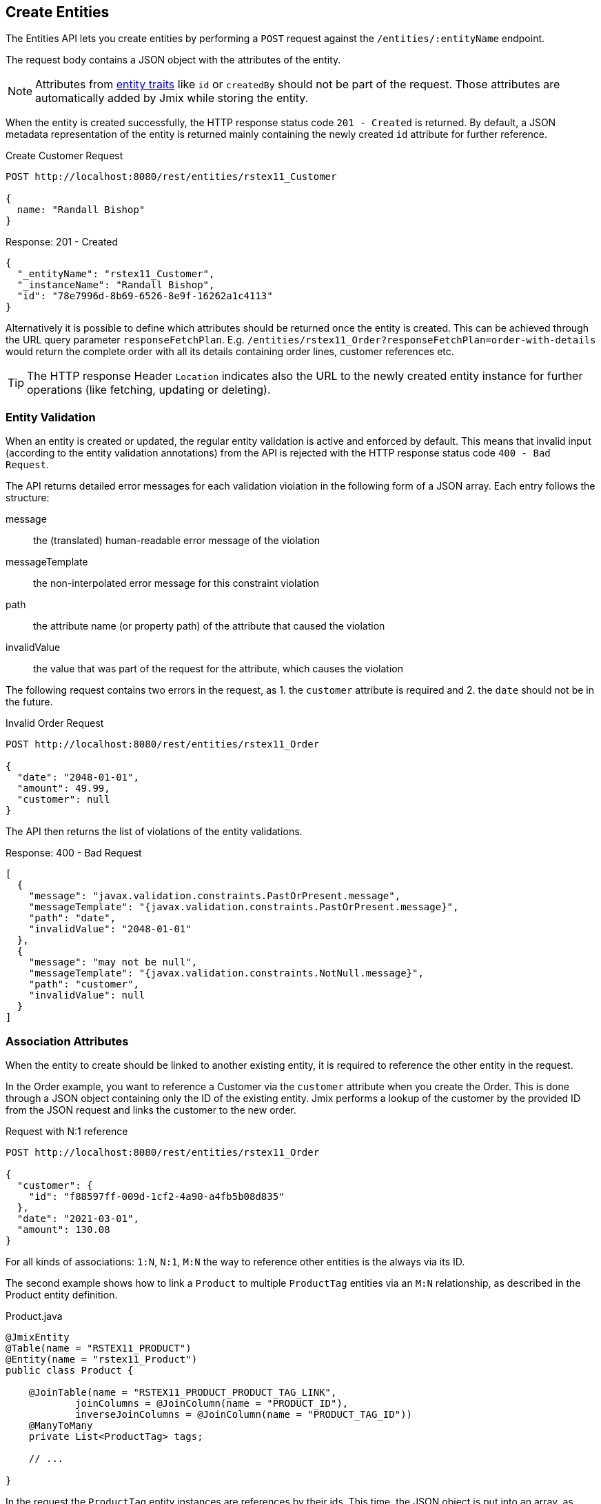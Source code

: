 
== Create Entities

The Entities API lets you create entities by performing a `POST` request against the `/entities/:entityName` endpoint.

The request body contains a JSON object with the attributes of the entity.

NOTE: Attributes from xref:data-model:entities.adoc#traits[entity traits] like `id` or `createdBy` should not be part of the request. Those attributes are automatically added by Jmix while storing the entity.

When the entity is created successfully, the HTTP response status code `201 - Created` is returned. By default, a JSON metadata representation of the entity is returned mainly containing the newly created `id` attribute for further reference.

[source, http request]
.Create Customer Request
----
POST http://localhost:8080/rest/entities/rstex11_Customer

{
  name: "Randall Bishop"
}
----


[source, json]
.Response: 201 - Created
----
{
  "_entityName": "rstex11_Customer",
  "_instanceName": "Randall Bishop",
  "id": "78e7996d-8b69-6526-8e9f-16262a1c4113"
}
----

Alternatively it is possible to define which attributes should be returned once the entity is created. This can be achieved through the URL query parameter `responseFetchPlan`. E.g. `/entities/rstex11_Order?responseFetchPlan=order-with-details` would return the complete order with all its details containing order lines, customer references etc.

TIP: The HTTP response Header `Location` indicates also the URL to the newly created entity instance for further operations (like fetching, updating or deleting).

=== Entity Validation

When an entity is created or updated, the regular entity validation is active and enforced by default. This means that invalid input (according to the entity validation annotations) from the API is rejected with the HTTP response status code `400 - Bad Request`.

The API returns detailed error messages for each validation violation in the following form of a JSON array. Each entry follows the structure:

message:: the (translated) human-readable error message of the violation
messageTemplate:: the non-interpolated error message for this constraint violation
path:: the attribute name (or property path) of the attribute that caused the violation
invalidValue:: the value that was part of the request for the attribute, which causes the violation


The following request contains two errors in the request, as 1. the `customer` attribute is required and 2. the `date` should not be in the future.

[source, http request]
.Invalid Order Request
----
POST http://localhost:8080/rest/entities/rstex11_Order

{
  "date": "2048-01-01",
  "amount": 49.99,
  "customer": null
}
----

The API then returns the list of violations of the entity validations.

[source, json]
.Response: 400 - Bad Request
----
[
  {
    "message": "javax.validation.constraints.PastOrPresent.message",
    "messageTemplate": "{javax.validation.constraints.PastOrPresent.message}",
    "path": "date",
    "invalidValue": "2048-01-01"
  },
  {
    "message": "may not be null",
    "messageTemplate": "{javax.validation.constraints.NotNull.message}",
    "path": "customer",
    "invalidValue": null
  }
]
----


=== Association Attributes

When the entity to create should be linked to another existing entity, it is required to reference the other entity in the request.

In the Order example, you want to reference a Customer via the `customer` attribute when you create the Order. This is done through a JSON object containing only the ID of the existing entity. Jmix performs a lookup of the customer by the provided ID from the JSON request and links the customer to the new order.

[source, http request]
.Request with N:1 reference
----
POST http://localhost:8080/rest/entities/rstex11_Order

{
  "customer": {
    "id": "f88597ff-009d-1cf2-4a90-a4fb5b08d835"
  },
  "date": "2021-03-01",
  "amount": 130.08
}
----

For all kinds of associations: `1:N`, `N:1`, `M:N` the way to reference other entities is the always via its ID.

The second example shows how to link a `Product` to multiple `ProductTag` entities via an `M:N` relationship, as described in the Product entity definition.

[source,java]
.Product.java
----

@JmixEntity
@Table(name = "RSTEX11_PRODUCT")
@Entity(name = "rstex11_Product")
public class Product {

    @JoinTable(name = "RSTEX11_PRODUCT_PRODUCT_TAG_LINK",
            joinColumns = @JoinColumn(name = "PRODUCT_ID"),
            inverseJoinColumns = @JoinColumn(name = "PRODUCT_TAG_ID"))
    @ManyToMany
    private List<ProductTag> tags;

    // ...

}
----

In the request the `ProductTag` entity instances are references by their ids. This time, the JSON object is put into an array, as there are multiple product tags to reference.

[source, http request]
.Request with M:N references
----
POST http://localhost:8080/rest/entities/rstex11_Product?responseFetchPlan=product-with-tags

{
  "name": "123",
  "price": 99.95,
  "tags": [
    {
      "id": "333f3a20-c47b-4bc9-ba34-a72d2d815695" // <1>
    },
    {
      "id": "c4c028f0-fec1-7512-83cd-c17537d1f502"
    }
  ]
}
----

[source, json]
.Response: 201 - Created
----
{
  "_entityName": "rstex11_Product",
  "_instanceName": "123",
  "id": "f0e04748-dcdf-d856-2482-2904f2126fcc",
  "createdDate": "2021-03-02",
  "createdBy": "admin",
  "lastModifiedDate": "2021-03-02",
  "price": 99.95,
  "name": "123",
  "version": 1,
  "tags": [
    {
      "_entityName": "rstex11_ProductTag",
      "_instanceName": "shiny",
      "id": "333f3a20-c47b-4bc9-ba34-a72d2d815695", // <2>
      "name": "shiny"
    },
    {
      "_entityName": "rstex11_ProductTag",
      "_instanceName": "great",
      "id": "c4c028f0-fec1-7512-83cd-c17537d1f502",
      "name": "great"
    }
  ]
}
----
<1> The tags are referenced as a list of JSON objects containing the ID of the already existing `ProductTag`.
<2> The response contains the stored association to the two `ProductTag` entities.

=== Composition Attributes

For attributes that are marked as `@Composition` the situation is slightly different. As this relationship type indicates that the child entities only exists as part of the parent entity, it is also possible to directly create child entites as part of the request to create a parent.

In the next example, the `OrderLine` entity is a child entity of the `Order` entity. This is expressed through the `@Composition` annotation on the `lines` attribute of the `Order` entity.

[source, java]
.Order.java
----
public class Order {
    @JmixGeneratedValue
    @Column(name = "ID", nullable = false)
    @Id
    private UUID id;

    @Composition
    @OneToMany(mappedBy = "order")
    private List<OrderLine> lines;

    // ...
}
----

When you create an order through the API you can directly create its order lines as part of the request. In this case all the attributes of the child entity need to be provided. The relationship from the parent to the child does not need to be additionally referenced. Putting the child entity into the JSON array is enough to establish the connection.

The following JSON request will create an order with its order lines:

[source, http request]
.Request with child entities
----
POST http://localhost:8080/rest/entities/rstex11_Order

{
  "customer": {
    "id": "f88597ff-009d-1cf2-4a90-a4fb5b08d835"
  },
  "date": "2021-03-01",
  "amount": 130.08,
  "lines": [ // <1>
    {
      "quantity": 2,
      "product": {
        "id": "7750adbe-6c30-cede-31a6-577a1a96aa83"  // <2>
      }
    },
    {
      "quantity": 1,
      "product": {
        "code": "1ed85c7a-89f1-c339-a738-16307ed6003a"
      }
    }
  ]
}
----
<1> Order lines are created as an array of JSON objects containing all the attributes of the entity.
<2> In case a child entity needs to reference another entity (like the `N:1` reference from the `OrderLine` to `Product`), the same rules of referencing via JSON object containing the ID apply.
